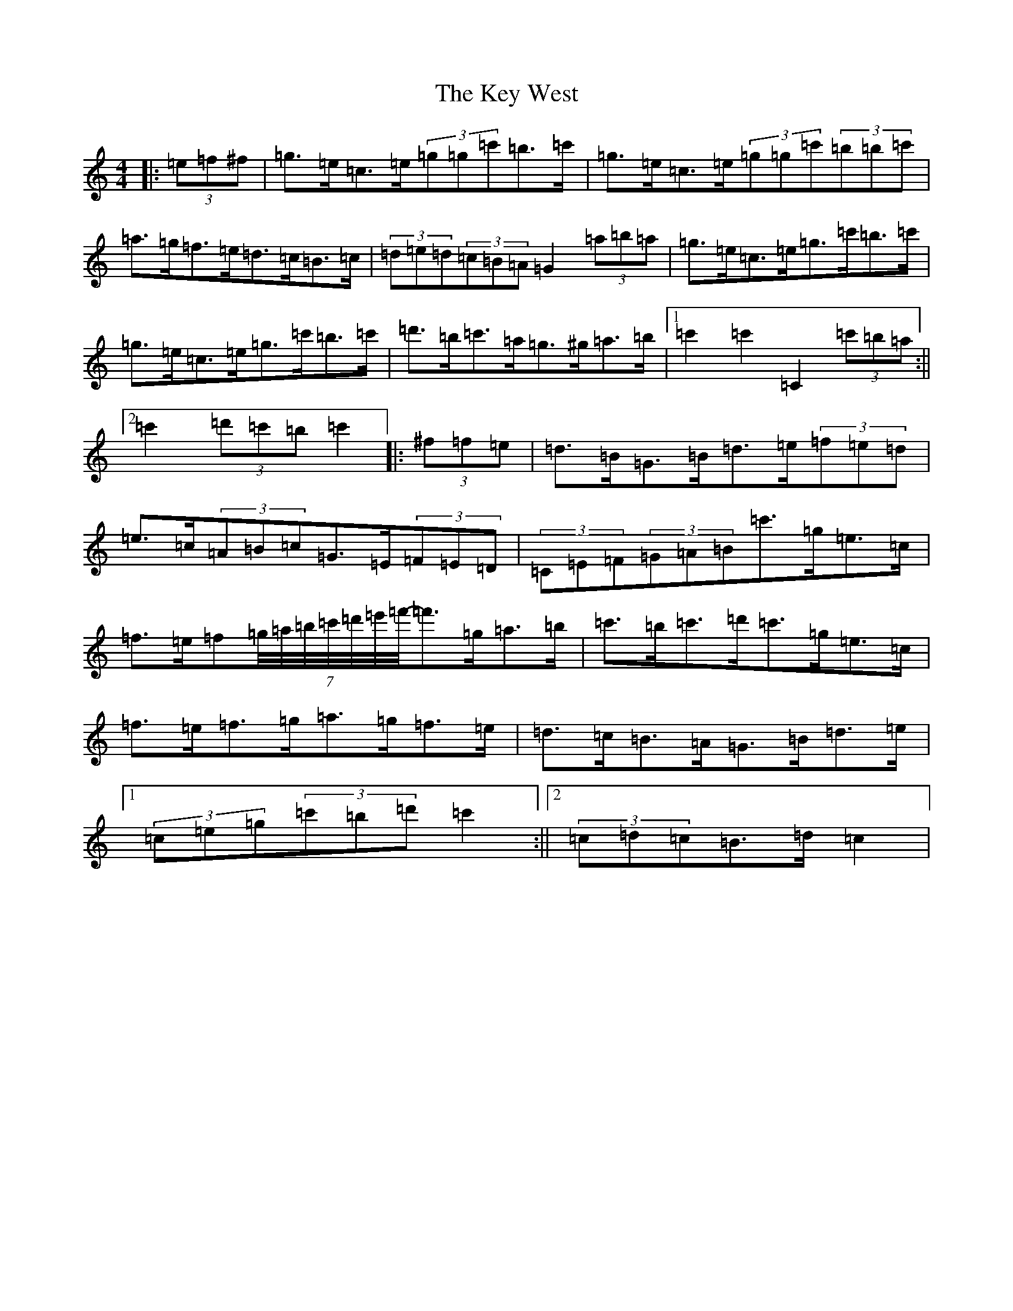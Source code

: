 X: 11345
T: Key West, The
S: https://thesession.org/tunes/13091#setting22536
R: hornpipe
M:4/4
L:1/8
K: C Major
|:(3=e=f^f|=g>=e=c>=e(3=g=g=c'=b>=c'|=g>=e=c>=e(3=g=g=c'(3=b=b=c'|=a>=g=f>=e=d>=c=B>=c|(3=d=e=d(3=c=B=A=G2(3=a=b=a|=g>=e=c>=e=g>=c'=b>=c'|=g>=e=c>=e=g>=c'=b>=c'|=d'>=b=c'>=a=g>^g=a>=b|1=c'2=c'2=C2(3=c'=b=a:||2=c'2(3=d'=c'=b=c'2|:(3^f=f=e|=d>=B=G>=B=d>=e(3=f=e=d|=e>=c(3=A=B=c=G>=E(3=F=E=D|(3=C=E=F(3=G=A=B=c'>=g=e>=c|=f>=e=f(7=g/4=a/4=b/4=c'/4=d'/4=e'/4=f'/4-=f'>=g=a>=b|=c'>=b=c'>=d'=c'>=g=e>=c|=f>=e=f>=g=a>=g=f>=e|=d>=c=B>=A=G>=B=d>=e|1(3=c=e=g(3=c'=b=d'=c'2:||2(3=c=d=c=B>=d=c2|